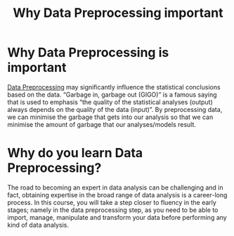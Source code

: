 :PROPERTIES:
:ID:       138f1b9f-1688-4ddf-9f6f-aa5723bf9359
:END:
#+title: Why Data Preprocessing important
#+filetags:  

* Why Data Preprocessing is important
[[id:bcbbc197-ffbb-42f2-8c6b-b18c86f4e218][Data Preprocessing]] may significantly influence the statistical conclusions based on the data. “Garbage in, garbage out (GIGO)” is a famous saying that is used to emphasis “the quality of the statistical analyses (output) always depends on the quality of the data (input)”. By preprocessing data, we can minimise the garbage that gets into our analysis so that we can minimise the amount of garbage that our analyses/models result.

* Why do you learn Data Preprocessing?
The road to becoming an expert in data analysis can be challenging and in fact, obtaining expertise in the broad range of data analysis is a career-long process. In this course, you will take a step closer to fluency in the early stages; namely in the data preprocessing step, as you need to be able to import, manage, manipulate and transform your data before performing any kind of data analysis.
